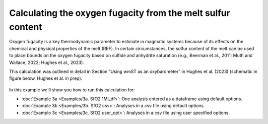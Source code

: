 ===============================================================
Calculating the oxygen fugacity from the melt sulfur content
===============================================================

Oxygen fugacity is a key thermodynamic parameter to estimate in magmatic systems because of its effects on the chemical and physical properties of the melt (REF). 
In certain circumstances, the sulfur content of the melt can be used to place bounds on the oxygen fugacity based on sulfide and anhydrite saturation (e.g., Beerman et al., 2011; Muth and Wallace, 2022; Hughes et al., 2023). 

This calculation was outlined in detail in Section “Using wmST as an oxybarometer” in Hughes et al. (2023) (schematic in figure below, Hughes et al. in prep).

.. figure:: figures/SfO2calc.png

In this example we'll show you how to run this calculation for: 

- :doc:`Example 3a <Examples/3a. SfO2 1MI_df>`: One analysis entered as a dataframe using default options. 

- :doc:`Example 3b <Examples/3b. SfO2 csv>`: Analyses in a csv file using default options. 

- :doc:`Example 3c <Examples/3c. SfO2 user_opt>`: Analyses in a csv file using user specified options.